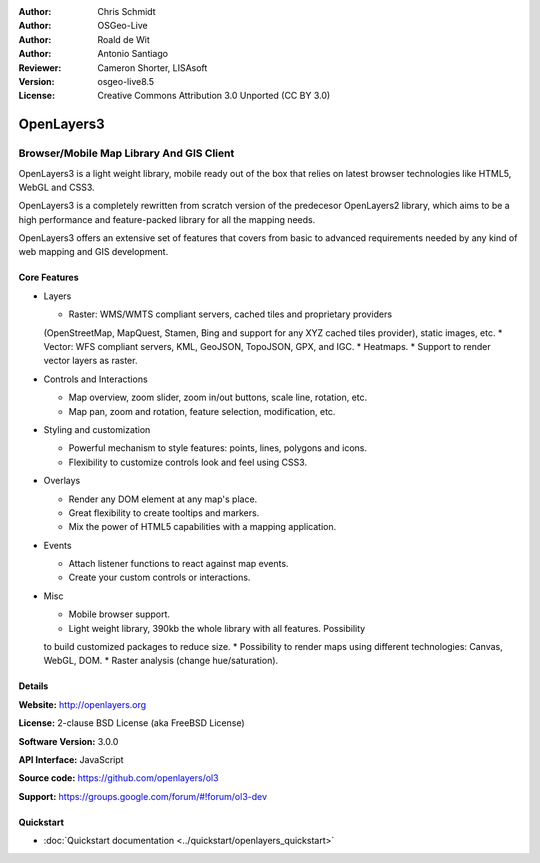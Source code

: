 :Author: Chris Schmidt
:Author: OSGeo-Live
:Author: Roald de Wit
:Author: Antonio Santiago
:Reviewer: Cameron Shorter, LISAsoft
:Version: osgeo-live8.5
:License: Creative Commons Attribution 3.0 Unported (CC BY 3.0)

.. image:: ../../images/project_logos/logo-OpenLayers.png
  :alt: project logo
  :align: right
  :target: http://openlayers.org/

.. image:: ../../images/logos/OSGeo_project.png
  :scale: 100 %
  :alt: OSGeo Project
  :align: right
  :target: http://www.osgeo.org


OpenLayers3
================================================================================

Browser/Mobile Map Library And GIS Client
~~~~~~~~~~~~~~~~~~~~~~~~~~~~~~~~~~~~~~~~~~~~~~~~~~~~~~~~~~~~~~~~~~~~~~~~~~~~~~~~

.. image:: ../../images/screenshots/800x600/openlayers-basic.png
  :scale: 100 %
  :alt: screenshot
  :align: right

OpenLayers3 is a light weight library, mobile ready out of the box that
relies on latest browser technologies like HTML5, WebGL and CSS3.

OpenLayers3 is a completely rewritten from scratch version of the predecesor
OpenLayers2 library, which aims to be a high performance and feature-packed
library for all the mapping needs.

OpenLayers3 offers an extensive set of features that covers from basic to
advanced requirements needed by any kind of web mapping and GIS development.

Core Features
--------------------------------------------------------------------------------

* Layers

  * Raster: WMS/WMTS compliant servers, cached tiles and proprietary providers
  (OpenStreetMap, MapQuest, Stamen, Bing and support for any XYZ cached tiles
  provider), static images, etc.
  * Vector: WFS compliant servers, KML, GeoJSON, TopoJSON, GPX, and IGC.
  * Heatmaps.
  * Support to render vector layers as raster.

* Controls and Interactions

  * Map overview, zoom slider, zoom in/out buttons, scale line, rotation, etc.
  * Map pan, zoom and rotation, feature selection, modification, etc.

* Styling and customization

  * Powerful mechanism to style features: points, lines, polygons and icons.
  * Flexibility to customize controls look and feel using CSS3.

* Overlays

  * Render any DOM element at any map's place.
  * Great flexibility to create tooltips and markers.
  * Mix the power of HTML5 capabilities with a mapping application.

* Events

  * Attach listener functions to react against map events.
  * Create your custom controls or interactions.

* Misc

  * Mobile browser support.
  * Light weight library, 390kb the whole library with all features. Possibility
  to build customized packages to reduce size.
  * Possibility to render maps using different technologies: Canvas, WebGL, DOM.
  * Raster analysis (change hue/saturation).

Details
--------------------------------------------------------------------------------

**Website:** http://openlayers.org

**License:** 2-clause BSD License (aka FreeBSD License)

**Software Version:** 3.0.0

**API Interface:** JavaScript

**Source code:** https://github.com/openlayers/ol3

**Support:** https://groups.google.com/forum/#!forum/ol3-dev


Quickstart
--------------------------------------------------------------------------------

* :doc:`Quickstart documentation <../quickstart/openlayers_quickstart>`
